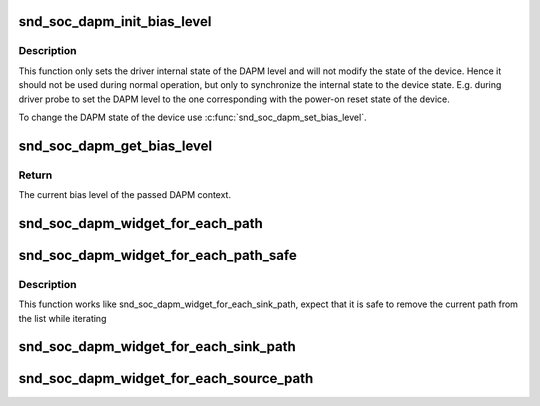 .. -*- coding: utf-8; mode: rst -*-
.. src-file: include/sound/soc-dapm.h

.. _`snd_soc_dapm_init_bias_level`:

snd_soc_dapm_init_bias_level
============================

.. c:function:: void snd_soc_dapm_init_bias_level(struct snd_soc_dapm_context *dapm, enum snd_soc_bias_level level)

    Initialize DAPM bias level

    :param struct snd_soc_dapm_context \*dapm:
        The DAPM context to initialize

    :param enum snd_soc_bias_level level:
        The DAPM level to initialize to

.. _`snd_soc_dapm_init_bias_level.description`:

Description
-----------

This function only sets the driver internal state of the DAPM level and will
not modify the state of the device. Hence it should not be used during normal
operation, but only to synchronize the internal state to the device state.
E.g. during driver probe to set the DAPM level to the one corresponding with
the power-on reset state of the device.

To change the DAPM state of the device use \ :c:func:`snd_soc_dapm_set_bias_level`\ .

.. _`snd_soc_dapm_get_bias_level`:

snd_soc_dapm_get_bias_level
===========================

.. c:function:: enum snd_soc_bias_level snd_soc_dapm_get_bias_level(struct snd_soc_dapm_context *dapm)

    Get current DAPM bias level

    :param struct snd_soc_dapm_context \*dapm:
        The context for which to get the bias level

.. _`snd_soc_dapm_get_bias_level.return`:

Return
------

The current bias level of the passed DAPM context.

.. _`snd_soc_dapm_widget_for_each_path`:

snd_soc_dapm_widget_for_each_path
=================================

.. c:function::  snd_soc_dapm_widget_for_each_path( w,  dir,  p)

    Iterates over all paths in the specified direction of a widget

    :param  w:
        The widget

    :param  dir:
        Whether to iterate over the paths where the specified widget is the
        incoming or outgoing widgets

    :param  p:
        The path iterator variable

.. _`snd_soc_dapm_widget_for_each_path_safe`:

snd_soc_dapm_widget_for_each_path_safe
======================================

.. c:function::  snd_soc_dapm_widget_for_each_path_safe( w,  dir,  p,  next_p)

    Iterates over all paths in the specified direction of a widget

    :param  w:
        The widget

    :param  dir:
        Whether to iterate over the paths where the specified widget is the
        incoming or outgoing widgets

    :param  p:
        The path iterator variable

    :param  next_p:
        Temporary storage for the next path

.. _`snd_soc_dapm_widget_for_each_path_safe.description`:

Description
-----------

This function works like snd_soc_dapm_widget_for_each_sink_path, expect that
it is safe to remove the current path from the list while iterating

.. _`snd_soc_dapm_widget_for_each_sink_path`:

snd_soc_dapm_widget_for_each_sink_path
======================================

.. c:function::  snd_soc_dapm_widget_for_each_sink_path( w,  p)

    Iterates over all paths leaving a widget

    :param  w:
        The widget

    :param  p:
        The path iterator variable

.. _`snd_soc_dapm_widget_for_each_source_path`:

snd_soc_dapm_widget_for_each_source_path
========================================

.. c:function::  snd_soc_dapm_widget_for_each_source_path( w,  p)

    Iterates over all paths leading to a widget

    :param  w:
        The widget

    :param  p:
        The path iterator variable

.. This file was automatic generated / don't edit.

